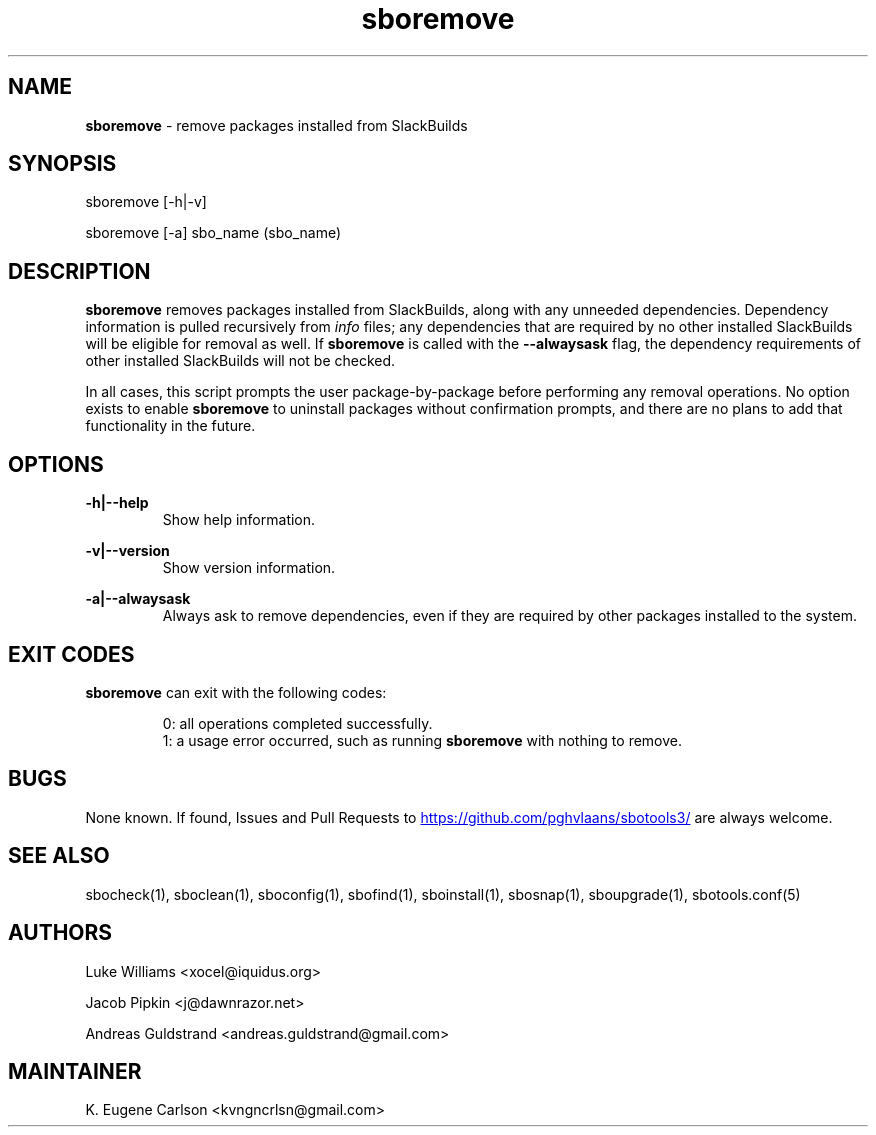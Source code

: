 .TH sboremove 1 "Setting Orange, The Aftermath 15, 3190 YOLD" "sbotools3 1.1" sbotools3
.SH NAME
.P
.B
sboremove
- remove packages installed from SlackBuilds
.SH SYNOPSIS
.P
sboremove [-h|-v]
.P
sboremove [-a] sbo_name (sbo_name)
.SH DESCRIPTION
.P
.B
sboremove
removes packages installed from SlackBuilds, along with
any unneeded dependencies. Dependency information is
pulled recursively from
.I
info
files; any dependencies
that are required by no other installed SlackBuilds will be eligible
for removal as well. If
.B
sboremove
is called with the
.B
--alwaysask
flag, the dependency requirements of other installed SlackBuilds
will not be checked.
.P
In all cases, this script prompts the user package-by-package
before performing any removal operations. No option exists to enable
.B
sboremove
to uninstall packages without confirmation prompts,
and there are no plans to add that functionality in the
future.
.SH OPTIONS
.P
.B
-h|--help
.RS
Show help information.
.RE
.P
.B
-v|--version
.RS
Show version information.
.RE
.P
.B
-a|--alwaysask
.RS
Always ask to remove dependencies, even if they are
required by other packages installed to the system.
.RE
.SH EXIT CODES
.P
.B
sboremove
can exit with the following codes:
.RS

0: all operations completed successfully.
.RE
.RS
1: a usage error occurred, such as running
.B
sboremove
with nothing to remove.
.RE
.SH BUGS
.P
None known. If found, Issues and Pull Requests to
.UR https://github.com/pghvlaans/sbotools3/
.UE
are always welcome.
.SH SEE ALSO
.P
sbocheck(1), sboclean(1), sboconfig(1), sbofind(1), sboinstall(1), sbosnap(1), sboupgrade(1), sbotools.conf(5)
.SH AUTHORS
.P
Luke Williams <xocel@iquidus.org>
.P
Jacob Pipkin <j@dawnrazor.net>
.P
Andreas Guldstrand <andreas.guldstrand@gmail.com>
.SH MAINTAINER
.P
K. Eugene Carlson <kvngncrlsn@gmail.com>
